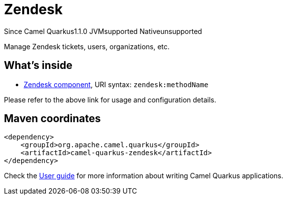 // Do not edit directly!
// This file was generated by camel-quarkus-maven-plugin:update-extension-doc-page

[[zendesk]]
= Zendesk
:page-aliases: extensions/zendesk.adoc
:cq-since: 1.1.0
:cq-artifact-id: camel-quarkus-zendesk
:cq-native-supported: false
:cq-status: Preview
:cq-description: Manage Zendesk tickets, users, organizations, etc.
:cq-deprecated: false
:cq-targetRuntime: JVM

[.badges]
[.badge-key]##Since Camel Quarkus##[.badge-version]##1.1.0## [.badge-key]##JVM##[.badge-supported]##supported## [.badge-key]##Native##[.badge-unsupported]##unsupported##

Manage Zendesk tickets, users, organizations, etc.

== What's inside

* https://camel.apache.org/components/latest/zendesk-component.html[Zendesk component], URI syntax: `zendesk:methodName`

Please refer to the above link for usage and configuration details.

== Maven coordinates

[source,xml]
----
<dependency>
    <groupId>org.apache.camel.quarkus</groupId>
    <artifactId>camel-quarkus-zendesk</artifactId>
</dependency>
----

Check the xref:user-guide/index.adoc[User guide] for more information about writing Camel Quarkus applications.
